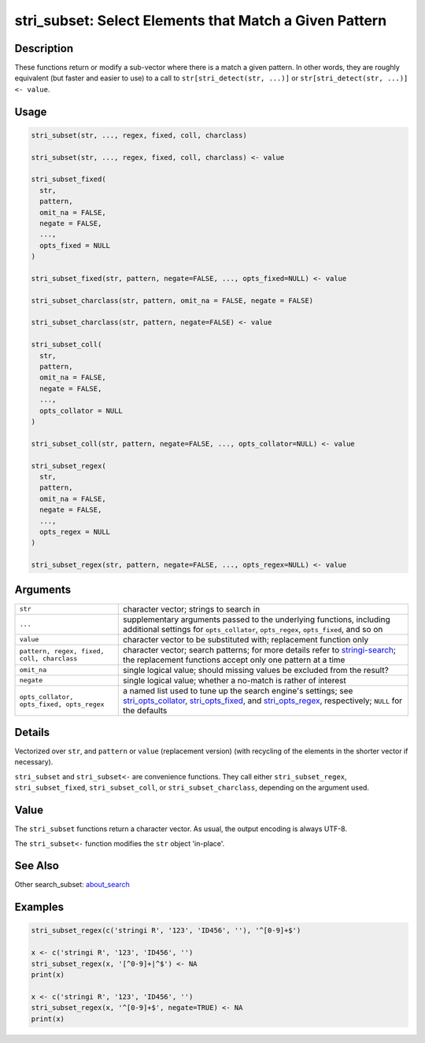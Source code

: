 stri_subset: Select Elements that Match a Given Pattern
=======================================================

Description
~~~~~~~~~~~

These functions return or modify a sub-vector where there is a match a given pattern. In other words, they are roughly equivalent (but faster and easier to use) to a call to ``str[stri_detect(str, ...)]`` or ``str[stri_detect(str, ...)] <- value``.

Usage
~~~~~

.. code-block:: r

   stri_subset(str, ..., regex, fixed, coll, charclass)

   stri_subset(str, ..., regex, fixed, coll, charclass) <- value

   stri_subset_fixed(
     str,
     pattern,
     omit_na = FALSE,
     negate = FALSE,
     ...,
     opts_fixed = NULL
   )

   stri_subset_fixed(str, pattern, negate=FALSE, ..., opts_fixed=NULL) <- value

   stri_subset_charclass(str, pattern, omit_na = FALSE, negate = FALSE)

   stri_subset_charclass(str, pattern, negate=FALSE) <- value

   stri_subset_coll(
     str,
     pattern,
     omit_na = FALSE,
     negate = FALSE,
     ...,
     opts_collator = NULL
   )

   stri_subset_coll(str, pattern, negate=FALSE, ..., opts_collator=NULL) <- value

   stri_subset_regex(
     str,
     pattern,
     omit_na = FALSE,
     negate = FALSE,
     ...,
     opts_regex = NULL
   )

   stri_subset_regex(str, pattern, negate=FALSE, ..., opts_regex=NULL) <- value

Arguments
~~~~~~~~~

+--------------------------------------------+------------------------------------------------------------------------------------------------------------------------------------------------------------------------------------------------------------------------------------------------------+
| ``str``                                    | character vector; strings to search in                                                                                                                                                                                                               |
+--------------------------------------------+------------------------------------------------------------------------------------------------------------------------------------------------------------------------------------------------------------------------------------------------------+
| ``...``                                    | supplementary arguments passed to the underlying functions, including additional settings for ``opts_collator``, ``opts_regex``, ``opts_fixed``, and so on                                                                                           |
+--------------------------------------------+------------------------------------------------------------------------------------------------------------------------------------------------------------------------------------------------------------------------------------------------------+
| ``value``                                  | character vector to be substituted with; replacement function only                                                                                                                                                                                   |
+--------------------------------------------+------------------------------------------------------------------------------------------------------------------------------------------------------------------------------------------------------------------------------------------------------+
| ``pattern, regex, fixed, coll, charclass`` | character vector; search patterns; for more details refer to `stringi-search <about_search.html>`__; the replacement functions accept only one pattern at a time                                                                                     |
+--------------------------------------------+------------------------------------------------------------------------------------------------------------------------------------------------------------------------------------------------------------------------------------------------------+
| ``omit_na``                                | single logical value; should missing values be excluded from the result?                                                                                                                                                                             |
+--------------------------------------------+------------------------------------------------------------------------------------------------------------------------------------------------------------------------------------------------------------------------------------------------------+
| ``negate``                                 | single logical value; whether a no-match is rather of interest                                                                                                                                                                                       |
+--------------------------------------------+------------------------------------------------------------------------------------------------------------------------------------------------------------------------------------------------------------------------------------------------------+
| ``opts_collator, opts_fixed, opts_regex``  | a named list used to tune up the search engine's settings; see `stri_opts_collator <stri_opts_collator.html>`__, `stri_opts_fixed <stri_opts_fixed.html>`__, and `stri_opts_regex <stri_opts_regex.html>`__, respectively; ``NULL`` for the defaults |
+--------------------------------------------+------------------------------------------------------------------------------------------------------------------------------------------------------------------------------------------------------------------------------------------------------+

Details
~~~~~~~

Vectorized over ``str``, and ``pattern`` or ``value`` (replacement version) (with recycling of the elements in the shorter vector if necessary).

``stri_subset`` and ``stri_subset<-`` are convenience functions. They call either ``stri_subset_regex``, ``stri_subset_fixed``, ``stri_subset_coll``, or ``stri_subset_charclass``, depending on the argument used.

Value
~~~~~

The ``stri_subset`` functions return a character vector. As usual, the output encoding is always UTF-8.

The ``stri_subset<-`` function modifies the ``str`` object 'in-place'.

See Also
~~~~~~~~

Other search_subset: `about_search <about_search.html>`__

Examples
~~~~~~~~

.. code-block:: r

   stri_subset_regex(c('stringi R', '123', 'ID456', ''), '^[0-9]+$')

   x <- c('stringi R', '123', 'ID456', '')
   stri_subset_regex(x, '[^0-9]+|^$') <- NA
   print(x)

   x <- c('stringi R', '123', 'ID456', '')
   stri_subset_regex(x, '^[0-9]+$', negate=TRUE) <- NA
   print(x)

